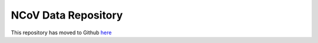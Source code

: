 NCoV Data Repository
=========================================

This repository has moved to Github
`here <http://2019-ncovgroup.github.io/data/>`_

